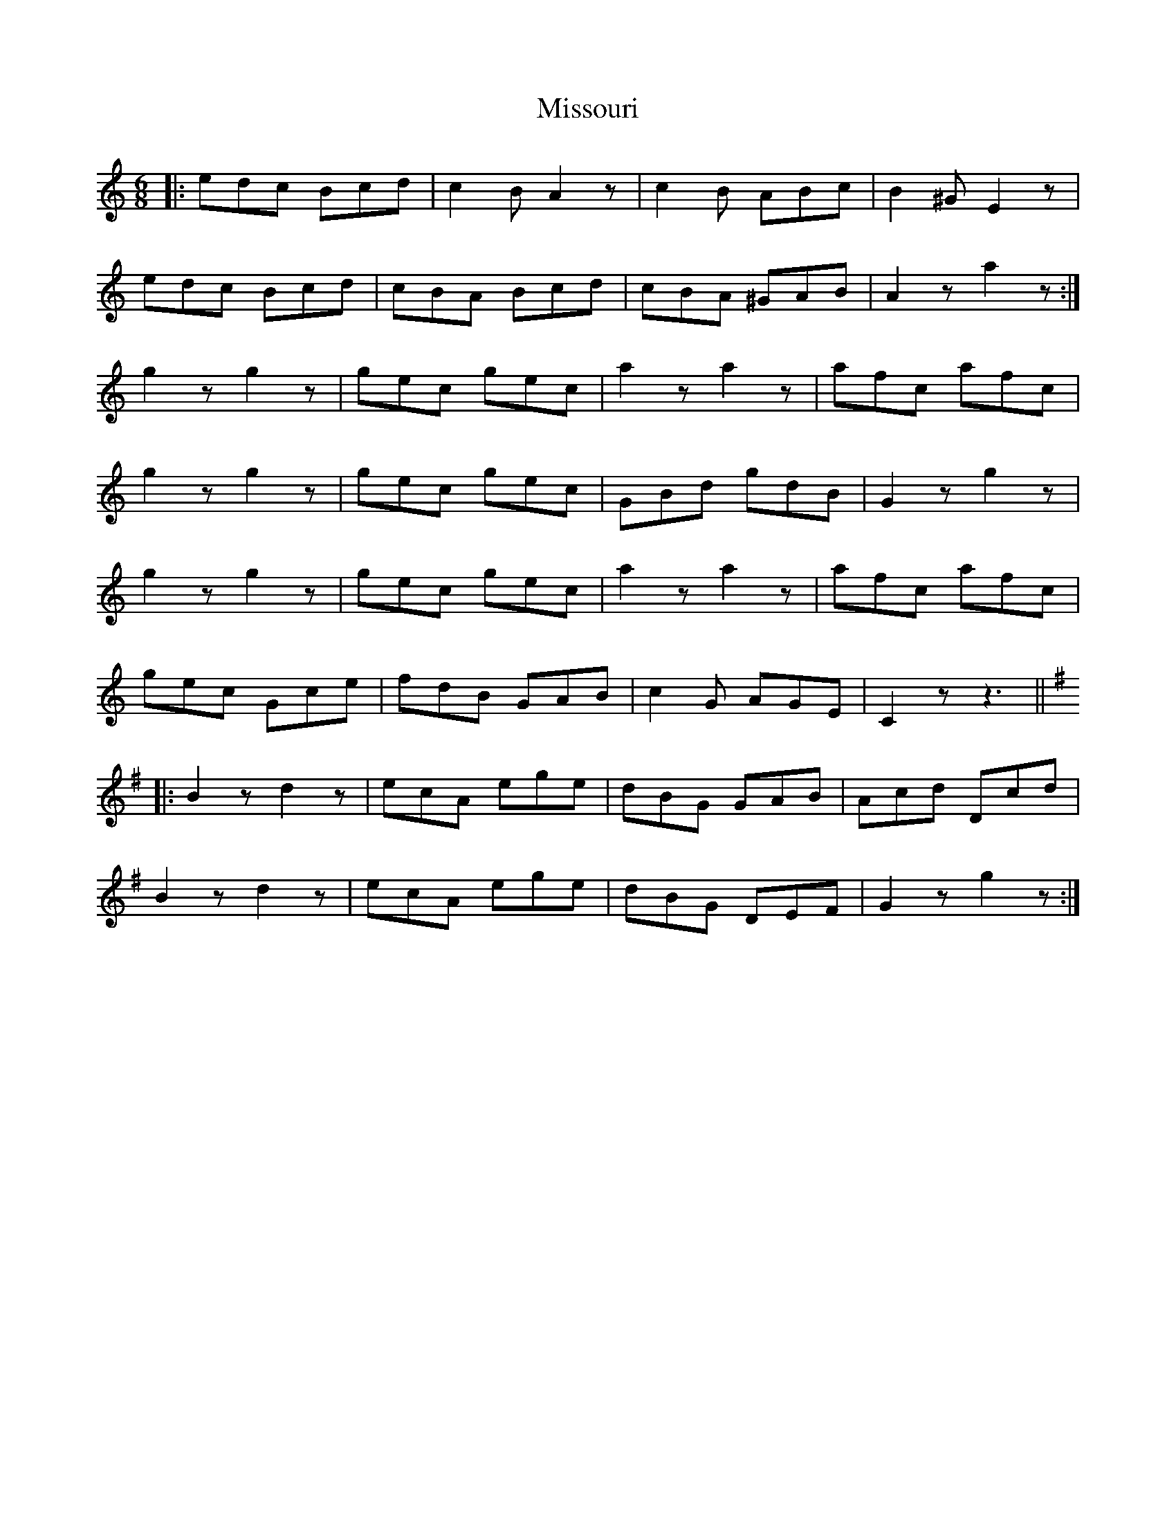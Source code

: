X: 27312
T: Missouri
R: jig
M: 6/8
K: Cmajor
|:edc Bcd|c2B A2z|c2 B ABc|B2^G E2z|
edc Bcd|cBA Bcd|cBA ^GAB|A2z a2z:|
g2z g2z|gec gec|a2z a2z|afc afc|
g2z g2z|gec gec|GBd gdB|G2z g2z|
g2z g2z|gec gec|a2z a2z|afc afc|
gec Gce|fdB GAB|c2G AGE|C2z z3||
K:G
|:B2z d2z|ecA ege|dBG GAB|Acd Dcd|
B2z d2z|ecA ege|dBG DEF|G2z g2z:|

